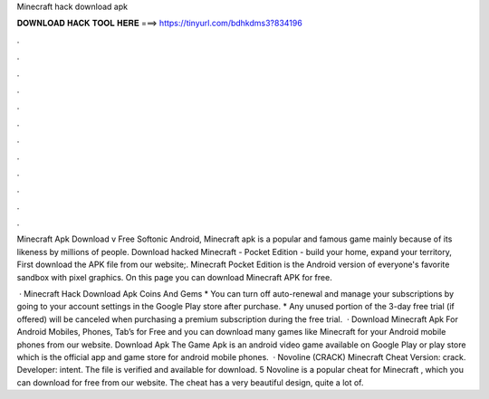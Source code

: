 Minecraft hack download apk



𝐃𝐎𝐖𝐍𝐋𝐎𝐀𝐃 𝐇𝐀𝐂𝐊 𝐓𝐎𝐎𝐋 𝐇𝐄𝐑𝐄 ===> https://tinyurl.com/bdhkdms3?834196



.



.



.



.



.



.



.



.



.



.



.



.

Minecraft Apk Download v Free Softonic Android, Minecraft apk is a popular and famous game mainly because of its likeness by millions of people. Download hacked Minecraft - Pocket Edition - build your home, expand your territory, First download the APK file from our website;. Minecraft Pocket Edition is the Android version of everyone's favorite sandbox with pixel graphics. On this page you can download Minecraft APK for free.

 · Minecraft Hack Download Apk Coins And Gems * You can turn off auto-renewal and manage your subscriptions by going to your account settings in the Google Play store after purchase. * Any unused portion of the 3-day free trial (if offered) will be canceled when purchasing a premium subscription during the free trial.  · Download Minecraft Apk For Android Mobiles, Phones, Tab’s for Free and you can download many games like Minecraft for your Android mobile phones from our website. Download Apk The Game Apk is an android video game available on Google Play or play store which is the official app and game store for android mobile phones.  · Novoline (CRACK) Minecraft Cheat Version: crack. Developer: intent. The file is verified and available for download. 5 Novoline is a popular cheat for Minecraft , which you can download for free from our website. The cheat has a very beautiful design, quite a lot of.
